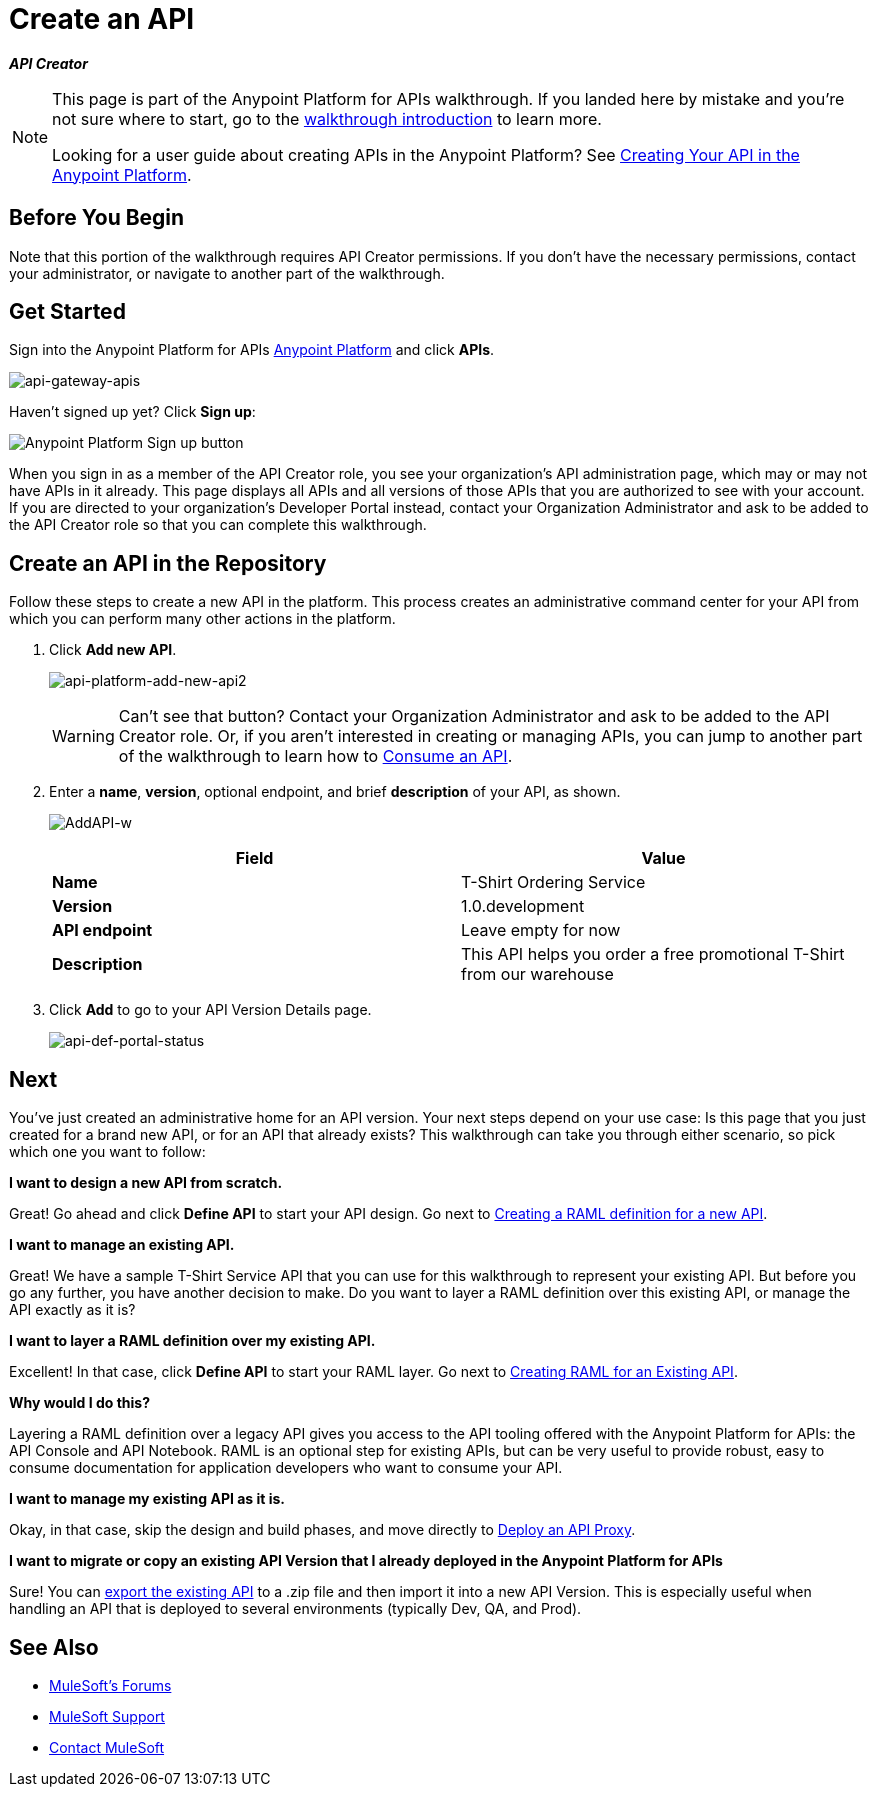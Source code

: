 = Create an API
:keywords: api, define, creator, create, raml

*_API Creator_*

[NOTE]
====
This page is part of the Anypoint Platform for APIs walkthrough. If you landed here by mistake and you're not sure where to start, go to the link:/anypoint-platform-for-apis/anypoint-platform-for-apis-walkthrough[walkthrough introduction] to learn more.

Looking for a user guide about creating APIs in the Anypoint Platform? See link:/anypoint-platform-for-apis/creating-your-api-in-the-anypoint-platform[Creating Your API in the Anypoint Platform].
====

== Before You Begin

Note that this portion of the walkthrough requires API Creator permissions. If you don't have the necessary permissions, contact your administrator, or navigate to another part of the walkthrough.

== Get Started

Sign into the Anypoint Platform for APIs link:https://anypoint.mulesoft.com[Anypoint Platform] and click *APIs*.

image:api-gateway-apis.png[api-gateway-apis]

Haven't signed up yet? Click *Sign up*:

image:api-gw-sign-up.png[Anypoint Platform Sign up button]

When you sign in as a member of the API Creator role, you see your organization's API administration page, which may or may not have APIs in it already. This page displays all APIs and all versions of those APIs that you are authorized to see with your account. If you are directed to your organization's Developer Portal instead, contact your Organization Administrator and ask to be added to the API Creator role so that you can complete this walkthrough.

== Create an API in the Repository

Follow these steps to create a new API in the platform. This process creates an administrative command center for your API from which you can perform many other actions in the platform.

. Click *Add new API*.
+
image:api-platform-add-new-api2.png[api-platform-add-new-api2]
+
[WARNING]
Can't see that button? Contact your Organization Administrator and ask to be added to the API Creator role. Or, if you aren't interested in creating or managing APIs, you can jump to another part of the walkthrough to learn how to link:/anypoint-platform-for-apis/walkthrough-intro-consume[Consume an API].
+
. Enter a *name*, *version*, optional endpoint, and brief *description* of your API, as shown.
+
image:AddAPI-w.png[AddAPI-w]
+
[cols=",",options="header",]
|===
|Field |Value
|*Name* |T-Shirt Ordering Service
|*Version* |1.0.development
|*API endpoint* | Leave empty for now
|*Description* |This API helps you order a free promotional T-Shirt from our warehouse
|===
+
. Click *Add* to go to your API Version Details page.
+
image:api-def-portal-status.png[api-def-portal-status]

== Next

You've just created an administrative home for an API version. Your next steps depend on your use case: Is this page that you just created for a brand new API, or for an API that already exists? This walkthrough can take you through either scenario, so pick which one you want to follow:

*I want to design a new API from scratch.*

Great! Go ahead and click *Define API* to start your API design. Go next to link:/anypoint-platform-for-apis/walkthrough-design-new[Creating a RAML definition for a new API].

*I want to manage an existing API.*

Great! We have a sample T-Shirt Service API that you can use for this walkthrough to represent your existing API. But before you go any further, you have another decision to make. Do you want to layer a RAML definition over this existing API, or manage the API exactly as it is? 

*I want to layer a RAML definition over my existing API.*

Excellent! In that case, click *Define API* to start your RAML layer. Go next to link:/anypoint-platform-for-apis/walkthrough-design-existing[Creating RAML for an Existing API].

*Why would I do this?*

Layering a RAML definition over a legacy API gives you access to the API tooling offered with the Anypoint Platform for APIs: the API Console and API Notebook. RAML is an optional step for existing APIs, but can be very useful to provide robust, easy to consume documentation for application developers who want to consume your API.

*I want to manage my existing API as it is.*

Okay, in that case, skip the design and build phases, and move directly to link:/anypoint-platform-for-apis/walkthrough-proxy[Deploy an API Proxy].

*I want to migrate or copy an existing API Version that I already deployed in the Anypoint Platform for APIs*

Sure! You can link:/anypoint-platform-for-apis/managing-api-versions[export the existing API] to a .zip file and then import it into a new API Version. This is especially useful when handling an API that is deployed to several environments (typically Dev, QA, and Prod).

== See Also

* link:http://forums.mulesoft.com[MuleSoft's Forums]
* link:https://www.mulesoft.com/support-and-services/mule-esb-support-license-subscription[MuleSoft Support]
* mailto:support@mulesoft.com[Contact MuleSoft]
